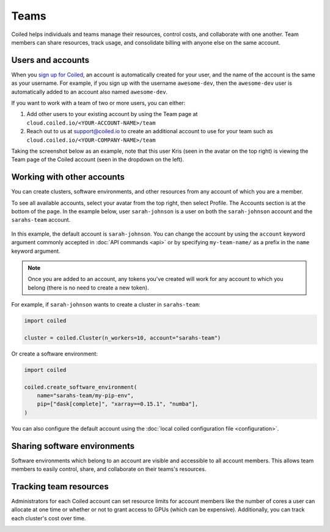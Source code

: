 =====
Teams
=====

Coiled helps individuals and teams manage their resources, control costs, and
collaborate with one another. Team members can share resources, track usage, and consolidate billing
with anyone else on the same account.

Users and accounts
------------------
When you `sign up for Coiled <https://cloud.coiled.io/login>`_, an account is
automatically created for your user, and the name of the account is the same as
your username. For example, if you sign up with the username ``awesome-dev``,
then the ``awesome-dev`` user is automatically added to an account also named
``awesome-dev``.  

If you want to work with a team of two or more users, you can either:

1. Add other users to your existing account by using the Team page at
   ``cloud.coiled.io/<YOUR-ACCOUNT-NAME>/team``

2. Reach out to us at support@coiled.io to create an additional account to use
   for your team such as ``cloud.coiled.io/<YOUR-COMPANY-NAME>/team``

Taking the screenshot below as an example, note that this user Kris (seen in the
avatar on the top right) is viewing the Team page of the Coiled account (seen in
the dropdown on the left).

.. image:: images/team-management.png
    :width: 100%
    :alt: Coiled team page with three users

Working with other accounts
---------------------------

You can create clusters, software environments, and other resources
from any account of which you are a member.

To see all available accounts,
select your avatar from the top right, then select Profile. The Accounts
section is at the bottom of the page. In the example below, user ``sarah-johnson``
is a user on both the ``sarah-johnson`` account and the ``sarahs-team`` account.

.. figure:: images/team-account.png
    :scale: 75%
    :align: center
    :alt: This user has access to the sarah-johnson and the sarahs-team accounts.

In this example, the default account is ``sarah-johnson``. You
can change the account by using the ``account`` keyword argument
commonly accepted in :doc:`API commands <api>` or by specifying
``my-team-name/`` as a prefix in the ``name`` keyword argument.

.. note::
    Once you are added to an account, any tokens you've created will
    work for any account to which you belong (there is no need to create a new token).

For example, if ``sarah-johnson`` wants to create a cluster in ``sarahs-team``:

.. code-block:: python

   import coiled

   cluster = coiled.Cluster(n_workers=10, account="sarahs-team")

Or create a software environment:

.. code-block:: python

   import coiled

   coiled.create_software_environment(
       name="sarahs-team/my-pip-env",
       pip=["dask[complete]", "xarray==0.15.1", "numba"],
   )

You can also configure the default account
using the :doc:`local coiled configuration file <configuration>`.

Sharing software environments
-----------------------------

Software environments which belong to an account are
visible and accessible to all account members. This allows team members to
easily control, share, and collaborate on their teams's resources.

Tracking team resources
-----------------------

Administrators for each Coiled account can set resource limits for account
members like the number of cores a user can allocate at one time or whether or
not to grant access to GPUs (which can be expensive). Additionally, you can
track each cluster's cost over time.

.. image:: images/clusters-table.png
    :width: 100%
    :alt: Cluster usage across different users in the Coiled team.

